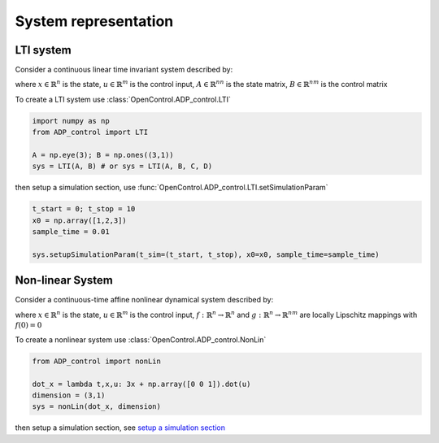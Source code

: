 *************************
System representation
*************************       

LTI system
================================================================

Consider a continuous linear time invariant system described by:
    
.. math:: 
    \dot{x} = Ax + Bu \\
    y = Cx + Du
    :label: LTI

where :math:`x\in\mathbb{R}^n` is the state, :math:`u\in\mathbb{R}^m` is the control input, 
:math:`A\in\mathbb{R}^{nn}` is the state matrix, :math:`B\in\mathbb{R}^{nm}` is the control matrix 

To create a LTI system use :class:`OpenControl.ADP_control.LTI` 

.. code-block:: python

    import numpy as np
    from ADP_control import LTI

    A = np.eye(3); B = np.ones((3,1))
    sys = LTI(A, B) # or sys = LTI(A, B, C, D) 

then _`setup a simulation section`, use :func:`OpenControl.ADP_control.LTI.setSimulationParam`

.. code-block:: python

    t_start = 0; t_stop = 10
    x0 = np.array([1,2,3])
    sample_time = 0.01

    sys.setupSimulationParam(t_sim=(t_start, t_stop), x0=x0, sample_time=sample_time)

Non-linear System
===============================================================

Consider a continuous-time affine nonlinear dynamical system described by: 

.. math:: \dot{x} = f(x) + g(x)u
    :label: nonLin

where :math:`x\in\mathbb{R}^n` is the state, :math:`u\in\mathbb{R}^m` is the control input, :math:`f:\mathbb{R}^n \to \mathbb{R}^n` and :math:`g:\mathbb{R}^n \to \mathbb{R}^{nm}` are locally Lipschitz mappings with :math:`f(0)=0`

To create a nonlinear system use :class:`OpenControl.ADP_control.NonLin` 

.. code-block:: python

    from ADP_control import nonLin

    dot_x = lambda t,x,u: 3x + np.array([0 0 1]).dot(u)
    dimension = (3,1)
    sys = nonLin(dot_x, dimension)

then setup a simulation section, see `setup a simulation section`_



.. .. autoclass:: OpenControl.ADP_control.LTI
    :members:
    :undoc-members:
    :show-inheritance:
    :special-members: __init__

.. .. autoclass:: OpenControl.ADP_control.NonLin
    :members:
    :undoc-members:
    :show-inheritance:
    :special-members: __init__



 